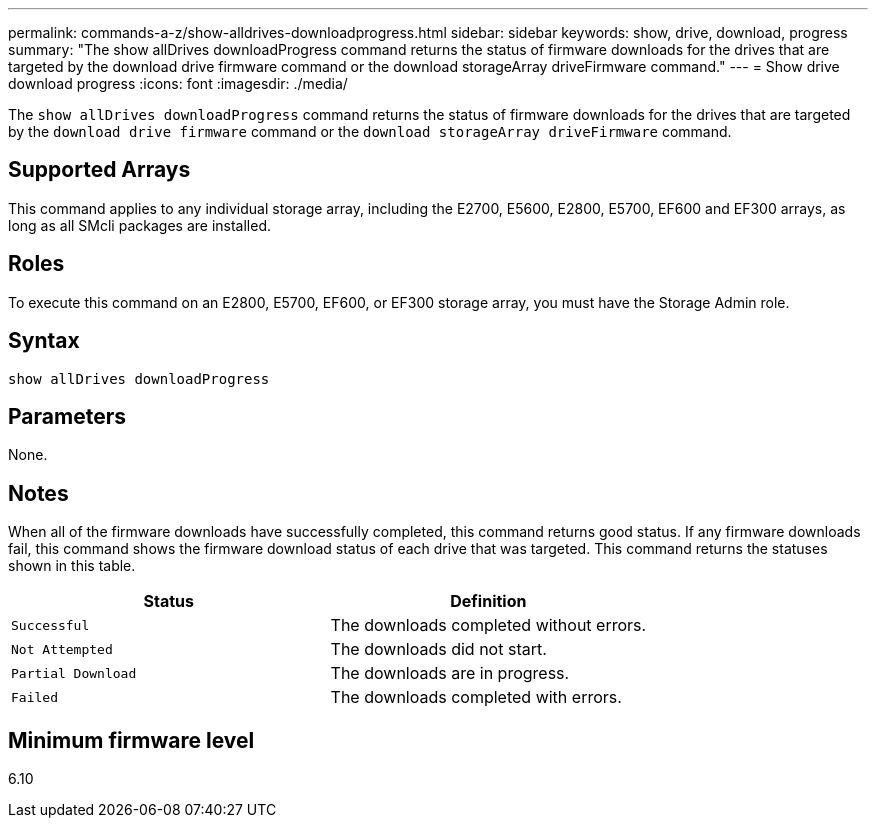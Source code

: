 ---
permalink: commands-a-z/show-alldrives-downloadprogress.html
sidebar: sidebar
keywords: show, drive, download, progress
summary: "The show allDrives downloadProgress command returns the status of firmware downloads for the drives that are targeted by the download drive firmware command or the download storageArray driveFirmware command."
---
= Show drive download progress
:icons: font
:imagesdir: ./media/

[.lead]
The `show allDrives downloadProgress` command returns the status of firmware downloads for the drives that are targeted by the `download drive firmware` command or the `download storageArray driveFirmware` command.

== Supported Arrays

This command applies to any individual storage array, including the E2700, E5600, E2800, E5700, EF600 and EF300 arrays, as long as all SMcli packages are installed.

== Roles

To execute this command on an E2800, E5700, EF600, or EF300 storage array, you must have the Storage Admin role.

== Syntax

----
show allDrives downloadProgress
----

== Parameters

None.

== Notes

When all of the firmware downloads have successfully completed, this command returns good status. If any firmware downloads fail, this command shows the firmware download status of each drive that was targeted. This command returns the statuses shown in this table.

[cols="2*",options="header"]
|===
| Status| Definition
a|
`Successful`
a|
The downloads completed without errors.
a|
`Not Attempted`
a|
The downloads did not start.
a|
`Partial Download`
a|
The downloads are in progress.
a|
`Failed`
a|
The downloads completed with errors.
|===

== Minimum firmware level

6.10
